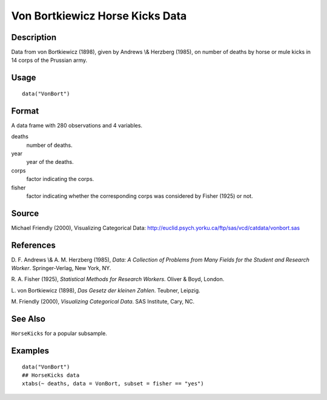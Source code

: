 +--------------------------------------+--------------------------------------+
| VonBort                              |
| R Documentation                      |
+--------------------------------------+--------------------------------------+

Von Bortkiewicz Horse Kicks Data
--------------------------------

Description
~~~~~~~~~~~

Data from von Bortkiewicz (1898), given by Andrews \\& Herzberg (1985),
on number of deaths by horse or mule kicks in 14 corps of the Prussian
army.

Usage
~~~~~

::

    data("VonBort")

Format
~~~~~~

A data frame with 280 observations and 4 variables.

deaths
    number of deaths.

year
    year of the deaths.

corps
    factor indicating the corps.

fisher
    factor indicating whether the corresponding corps was considered by
    Fisher (1925) or not.

Source
~~~~~~

Michael Friendly (2000), Visualizing Categorical Data:
http://euclid.psych.yorku.ca/ftp/sas/vcd/catdata/vonbort.sas

References
~~~~~~~~~~

D. F. Andrews \\& A. M. Herzberg (1985), *Data: A Collection of Problems
from Many Fields for the Student and Research Worker*. Springer-Verlag,
New York, NY.

R. A. Fisher (1925), *Statistical Methods for Research Workers*. Oliver
& Boyd, London.

L. von Bortkiewicz (1898), *Das Gesetz der kleinen Zahlen*. Teubner,
Leipzig.

M. Friendly (2000), *Visualizing Categorical Data*. SAS Institute, Cary,
NC.

See Also
~~~~~~~~

``HorseKicks`` for a popular subsample.

Examples
~~~~~~~~

::

    data("VonBort")
    ## HorseKicks data
    xtabs(~ deaths, data = VonBort, subset = fisher == "yes")

